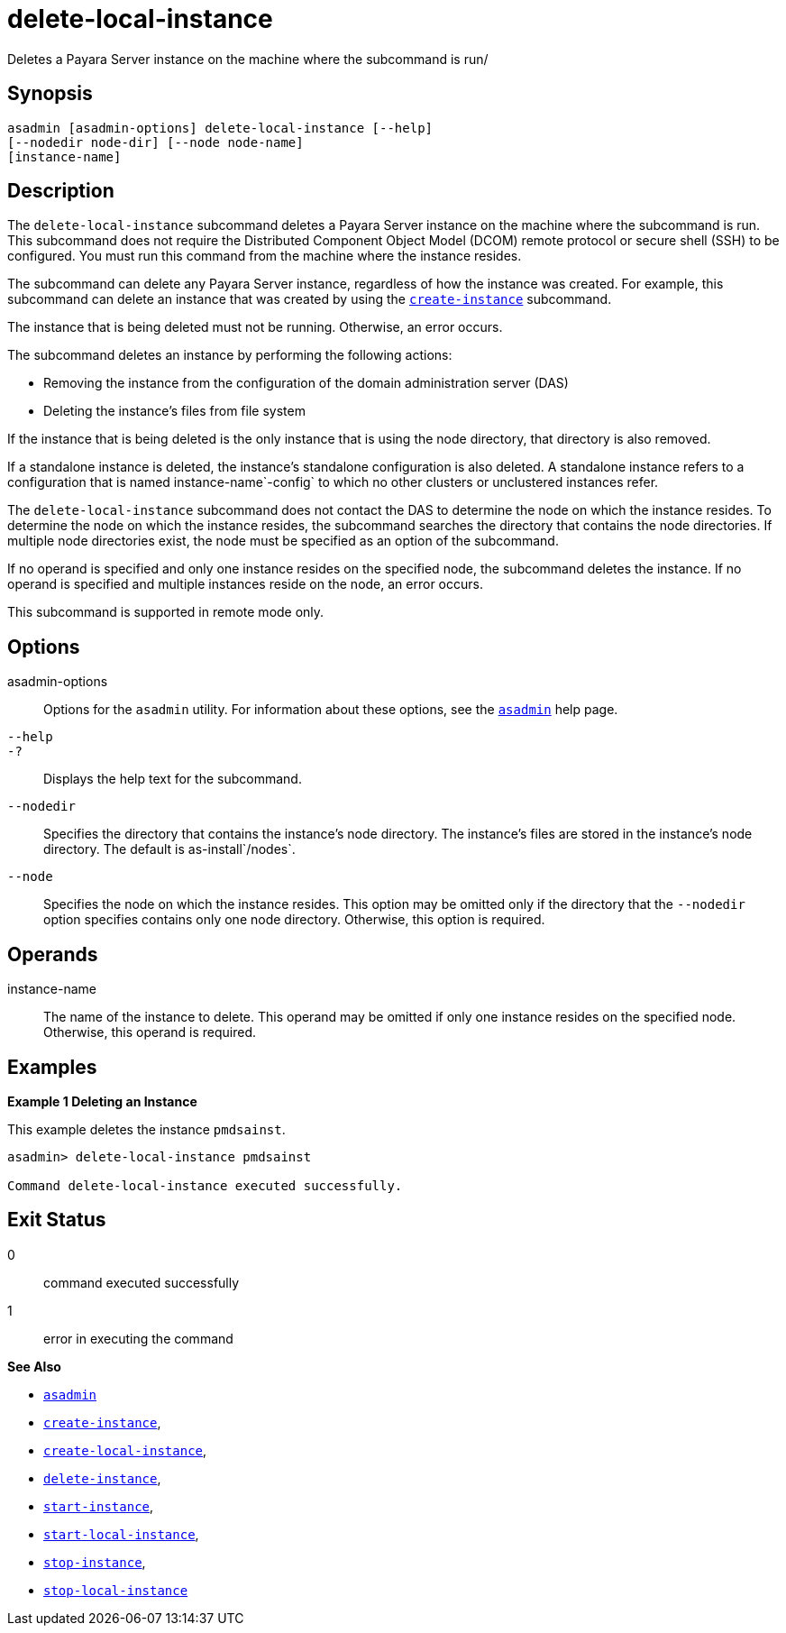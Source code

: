 [[delete-local-instance]]
= delete-local-instance

Deletes a Payara Server instance on the machine where the subcommand is run/

[[synopsis]]
== Synopsis

[source,shell]
----
asadmin [asadmin-options] delete-local-instance [--help]
[--nodedir node-dir] [--node node-name]
[instance-name]
----

[[description]]
== Description

The `delete-local-instance` subcommand deletes a Payara Server instance on the machine where the subcommand is run. This subcommand does not require the Distributed Component Object Model (DCOM) remote protocol or secure shell (SSH) to be configured. You must run this command from the machine where the instance resides.

The subcommand can delete any Payara Server instance, regardless of how the instance was created. For example, this subcommand can delete an instance that was created by using the xref:create-instance.adoc#create-instance[`create-instance`] subcommand.

The instance that is being deleted must not be running. Otherwise, an error occurs.

The subcommand deletes an instance by performing the following actions:

* Removing the instance from the configuration of the domain administration server (DAS)
* Deleting the instance's files from file system

If the instance that is being deleted is the only instance that is using the node directory, that directory is also removed.

If a standalone instance is deleted, the instance's standalone configuration is also deleted. A standalone instance refers to a configuration that is named instance-name`-config` to which no other clusters or unclustered instances refer.

The `delete-local-instance` subcommand does not contact the DAS to determine the node on which the instance resides. To determine the node on which the instance resides, the subcommand searches the directory that contains the node directories. If multiple node directories exist, the node must be specified as an option of the subcommand.

If no operand is specified and only one instance resides on the specified node, the subcommand deletes the instance. If no operand is specified and multiple instances reside on the node, an error occurs.

This subcommand is supported in remote mode only.

[[options]]
== Options

asadmin-options::
  Options for the `asadmin` utility. For information about these options, see the xref:asadmin.adoc#asadmin-1m[`asadmin`] help page.
`--help`::
`-?`::
  Displays the help text for the subcommand.
`--nodedir`::
  Specifies the directory that contains the instance's node directory. The instance's files are stored in the instance's node directory. The default is as-install`/nodes`.
`--node`::
  Specifies the node on which the instance resides. This option may be omitted only if the directory that the `--nodedir` option specifies contains only one node directory. Otherwise, this option is required.

[[operands]]
== Operands

instance-name::
  The name of the instance to delete. This operand may be omitted if only one instance resides on the specified node. Otherwise, this operand is required.

[[examples]]
== Examples

*Example 1 Deleting an Instance*

This example deletes the instance `pmdsainst`.

[source,shell]
----
asadmin> delete-local-instance pmdsainst

Command delete-local-instance executed successfully.
----

[[exit-status]]
== Exit Status

0::
  command executed successfully
1::
  error in executing the command

*See Also*

* xref:asadmin.adoc#asadmin-1m[`asadmin`]
* xref:create-instance.adoc#create-instance[`create-instance`],
* xref:create-local-instance.adoc#create-local-instance[`create-local-instance`],
* xref:delete-instance.adoc#delete-instance[`delete-instance`],
* xref:start-instance.adoc#start-instance[`start-instance`],
* xref:start-local-instance.adoc#start-local-instance[`start-local-instance`],
* xref:stop-instance.adoc#stop-instance[`stop-instance`],
* xref:stop-local-instance.adoc#stop-local-instance[`stop-local-instance`]


